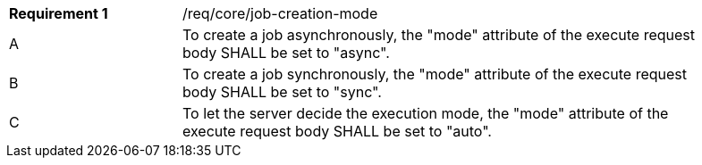 [width="90%",cols="2,6a"]
|===
|*Requirement {counter:req-id}* |/req/core/job-creation-mode +
^|A | To create a job asynchronously, the "mode" attribute of the execute request body SHALL be set to "async".
^|B | To create a job synchronously, the "mode" attribute of the execute request body SHALL be set to "sync".
^|C| To let the server decide the execution mode, the "mode" attribute of the execute request body SHALL be set to "auto".
|===
